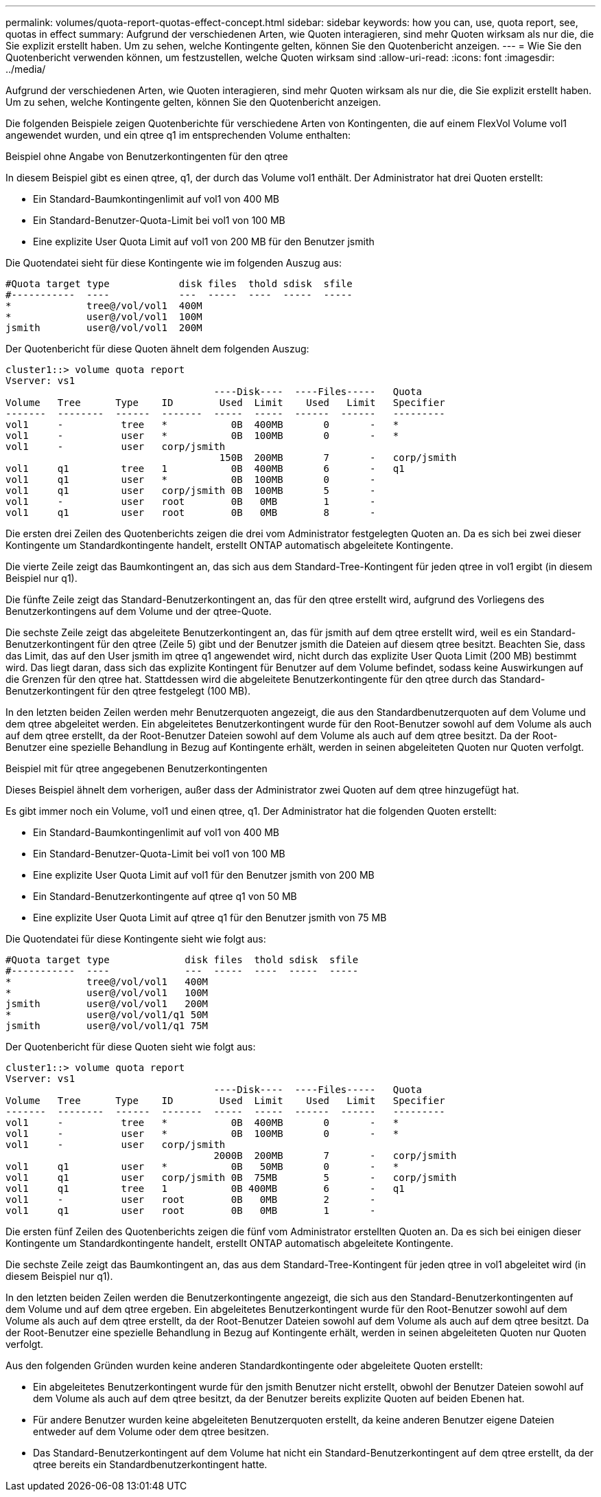 ---
permalink: volumes/quota-report-quotas-effect-concept.html 
sidebar: sidebar 
keywords: how you can, use, quota report, see, quotas in effect 
summary: Aufgrund der verschiedenen Arten, wie Quoten interagieren, sind mehr Quoten wirksam als nur die, die Sie explizit erstellt haben. Um zu sehen, welche Kontingente gelten, können Sie den Quotenbericht anzeigen. 
---
= Wie Sie den Quotenbericht verwenden können, um festzustellen, welche Quoten wirksam sind
:allow-uri-read: 
:icons: font
:imagesdir: ../media/


[role="lead"]
Aufgrund der verschiedenen Arten, wie Quoten interagieren, sind mehr Quoten wirksam als nur die, die Sie explizit erstellt haben. Um zu sehen, welche Kontingente gelten, können Sie den Quotenbericht anzeigen.

Die folgenden Beispiele zeigen Quotenberichte für verschiedene Arten von Kontingenten, die auf einem FlexVol Volume vol1 angewendet wurden, und ein qtree q1 im entsprechenden Volume enthalten:

.Beispiel ohne Angabe von Benutzerkontingenten für den qtree
In diesem Beispiel gibt es einen qtree, q1, der durch das Volume vol1 enthält. Der Administrator hat drei Quoten erstellt:

* Ein Standard-Baumkontingenlimit auf vol1 von 400 MB
* Ein Standard-Benutzer-Quota-Limit bei vol1 von 100 MB
* Eine explizite User Quota Limit auf vol1 von 200 MB für den Benutzer jsmith


Die Quotendatei sieht für diese Kontingente wie im folgenden Auszug aus:

[listing]
----

#Quota target type            disk files  thold sdisk  sfile
#-----------  ----            ---  -----  ----  -----  -----
*             tree@/vol/vol1  400M
*             user@/vol/vol1  100M
jsmith        user@/vol/vol1  200M
----
Der Quotenbericht für diese Quoten ähnelt dem folgenden Auszug:

[listing]
----

cluster1::> volume quota report
Vserver: vs1
                                    ----Disk----  ----Files-----   Quota
Volume   Tree      Type    ID        Used  Limit    Used   Limit   Specifier
-------  --------  ------  -------  -----  -----  ------  ------   ---------
vol1     -          tree   *           0B  400MB       0       -   *
vol1     -          user   *           0B  100MB       0       -   *
vol1     -          user   corp/jsmith
                                     150B  200MB       7       -   corp/jsmith
vol1     q1         tree   1           0B  400MB       6       -   q1
vol1     q1         user   *           0B  100MB       0       -
vol1     q1         user   corp/jsmith 0B  100MB       5       -
vol1     -          user   root        0B   0MB        1       -
vol1     q1         user   root        0B   0MB        8       -
----
Die ersten drei Zeilen des Quotenberichts zeigen die drei vom Administrator festgelegten Quoten an. Da es sich bei zwei dieser Kontingente um Standardkontingente handelt, erstellt ONTAP automatisch abgeleitete Kontingente.

Die vierte Zeile zeigt das Baumkontingent an, das sich aus dem Standard-Tree-Kontingent für jeden qtree in vol1 ergibt (in diesem Beispiel nur q1).

Die fünfte Zeile zeigt das Standard-Benutzerkontingent an, das für den qtree erstellt wird, aufgrund des Vorliegens des Benutzerkontingens auf dem Volume und der qtree-Quote.

Die sechste Zeile zeigt das abgeleitete Benutzerkontingent an, das für jsmith auf dem qtree erstellt wird, weil es ein Standard-Benutzerkontingent für den qtree (Zeile 5) gibt und der Benutzer jsmith die Dateien auf diesem qtree besitzt. Beachten Sie, dass das Limit, das auf den User jsmith im qtree q1 angewendet wird, nicht durch das explizite User Quota Limit (200 MB) bestimmt wird. Das liegt daran, dass sich das explizite Kontingent für Benutzer auf dem Volume befindet, sodass keine Auswirkungen auf die Grenzen für den qtree hat. Stattdessen wird die abgeleitete Benutzerkontingente für den qtree durch das Standard-Benutzerkontingent für den qtree festgelegt (100 MB).

In den letzten beiden Zeilen werden mehr Benutzerquoten angezeigt, die aus den Standardbenutzerquoten auf dem Volume und dem qtree abgeleitet werden. Ein abgeleitetes Benutzerkontingent wurde für den Root-Benutzer sowohl auf dem Volume als auch auf dem qtree erstellt, da der Root-Benutzer Dateien sowohl auf dem Volume als auch auf dem qtree besitzt. Da der Root-Benutzer eine spezielle Behandlung in Bezug auf Kontingente erhält, werden in seinen abgeleiteten Quoten nur Quoten verfolgt.

.Beispiel mit für qtree angegebenen Benutzerkontingenten
Dieses Beispiel ähnelt dem vorherigen, außer dass der Administrator zwei Quoten auf dem qtree hinzugefügt hat.

Es gibt immer noch ein Volume, vol1 und einen qtree, q1. Der Administrator hat die folgenden Quoten erstellt:

* Ein Standard-Baumkontingenlimit auf vol1 von 400 MB
* Ein Standard-Benutzer-Quota-Limit bei vol1 von 100 MB
* Eine explizite User Quota Limit auf vol1 für den Benutzer jsmith von 200 MB
* Ein Standard-Benutzerkontingente auf qtree q1 von 50 MB
* Eine explizite User Quota Limit auf qtree q1 für den Benutzer jsmith von 75 MB


Die Quotendatei für diese Kontingente sieht wie folgt aus:

[listing]
----

#Quota target type             disk files  thold sdisk  sfile
#-----------  ----             ---  -----  ----  -----  -----
*             tree@/vol/vol1   400M
*             user@/vol/vol1   100M
jsmith        user@/vol/vol1   200M
*             user@/vol/vol1/q1 50M
jsmith        user@/vol/vol1/q1 75M
----
Der Quotenbericht für diese Quoten sieht wie folgt aus:

[listing]
----

cluster1::> volume quota report
Vserver: vs1
                                    ----Disk----  ----Files-----   Quota
Volume   Tree      Type    ID        Used  Limit    Used   Limit   Specifier
-------  --------  ------  -------  -----  -----  ------  ------   ---------
vol1     -          tree   *           0B  400MB       0       -   *
vol1     -          user   *           0B  100MB       0       -   *
vol1     -          user   corp/jsmith
                                    2000B  200MB       7       -   corp/jsmith
vol1     q1         user   *           0B   50MB       0       -   *
vol1     q1         user   corp/jsmith 0B  75MB        5       -   corp/jsmith
vol1     q1         tree   1           0B 400MB        6       -   q1
vol1     -          user   root        0B   0MB        2       -
vol1     q1         user   root        0B   0MB        1       -
----
Die ersten fünf Zeilen des Quotenberichts zeigen die fünf vom Administrator erstellten Quoten an. Da es sich bei einigen dieser Kontingente um Standardkontingente handelt, erstellt ONTAP automatisch abgeleitete Kontingente.

Die sechste Zeile zeigt das Baumkontingent an, das aus dem Standard-Tree-Kontingent für jeden qtree in vol1 abgeleitet wird (in diesem Beispiel nur q1).

In den letzten beiden Zeilen werden die Benutzerkontingente angezeigt, die sich aus den Standard-Benutzerkontingenten auf dem Volume und auf dem qtree ergeben. Ein abgeleitetes Benutzerkontingent wurde für den Root-Benutzer sowohl auf dem Volume als auch auf dem qtree erstellt, da der Root-Benutzer Dateien sowohl auf dem Volume als auch auf dem qtree besitzt. Da der Root-Benutzer eine spezielle Behandlung in Bezug auf Kontingente erhält, werden in seinen abgeleiteten Quoten nur Quoten verfolgt.

Aus den folgenden Gründen wurden keine anderen Standardkontingente oder abgeleitete Quoten erstellt:

* Ein abgeleitetes Benutzerkontingent wurde für den jsmith Benutzer nicht erstellt, obwohl der Benutzer Dateien sowohl auf dem Volume als auch auf dem qtree besitzt, da der Benutzer bereits explizite Quoten auf beiden Ebenen hat.
* Für andere Benutzer wurden keine abgeleiteten Benutzerquoten erstellt, da keine anderen Benutzer eigene Dateien entweder auf dem Volume oder dem qtree besitzen.
* Das Standard-Benutzerkontingent auf dem Volume hat nicht ein Standard-Benutzerkontingent auf dem qtree erstellt, da der qtree bereits ein Standardbenutzerkontingent hatte.

